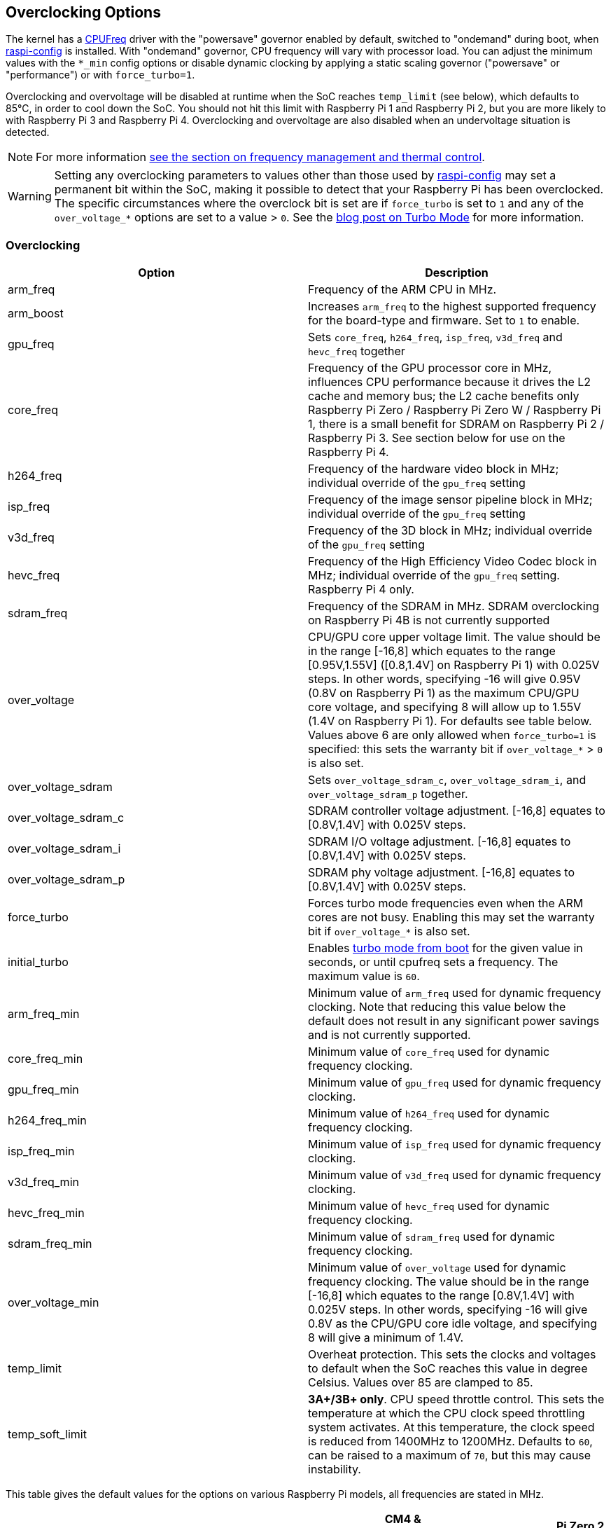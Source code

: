 == Overclocking Options

The kernel has a https://www.kernel.org/doc/html/latest/admin-guide/pm/cpufreq.html[CPUFreq] driver with the "powersave" governor enabled by default, switched to "ondemand" during boot, when xref:configuration.adoc#raspi-config[raspi-config] is installed. With "ondemand" governor, CPU frequency will vary with processor load. You can adjust the minimum values with the `*_min` config options or disable dynamic clocking by applying a static scaling governor ("powersave" or "performance") or with `force_turbo=1`.

Overclocking and overvoltage will be disabled at runtime when the SoC reaches `temp_limit` (see below), which defaults to 85°C, in order to cool down the SoC. You should not hit this limit with Raspberry Pi 1 and Raspberry Pi 2, but you are more likely to with Raspberry Pi 3 and Raspberry Pi 4. Overclocking and overvoltage are also disabled when an undervoltage situation is detected.

NOTE: For more information xref:raspberry-pi.adoc#frequency-management-and-thermal-control[see the section on frequency management and thermal control].

WARNING: Setting any overclocking parameters to values other than those used by xref:configuration.adoc#overclock[raspi-config] may set a permanent bit within the SoC, making it possible to detect that your Raspberry Pi has been overclocked. The specific circumstances where the overclock bit is set are if `force_turbo` is set to `1` and any of the `over_voltage_*` options are set to a value > `0`. See the https://www.raspberrypi.com/news/introducing-turbo-mode-up-to-50-more-performance-for-free/[blog post on Turbo Mode] for more information.

=== Overclocking

|===
| Option | Description

| arm_freq
| Frequency of the ARM CPU in MHz.

| arm_boost
| Increases `arm_freq` to the highest supported frequency for the board-type and firmware. Set to `1` to enable.

| gpu_freq
| Sets `core_freq`, `h264_freq`, `isp_freq`, `v3d_freq` and `hevc_freq` together

| core_freq
| Frequency of the GPU processor core in MHz, influences CPU performance because it drives the L2 cache and memory bus; the L2 cache benefits only Raspberry Pi Zero / Raspberry Pi Zero W / Raspberry Pi 1, there is a small benefit for SDRAM on Raspberry Pi 2 / Raspberry Pi 3. See section below for use on the Raspberry Pi 4.

| h264_freq
| Frequency of the hardware video block in MHz; individual override of the `gpu_freq` setting

| isp_freq
| Frequency of the image sensor pipeline block in MHz; individual override of the `gpu_freq` setting

| v3d_freq
| Frequency of the 3D block in MHz; individual override of the `gpu_freq` setting

| hevc_freq
| Frequency of the High Efficiency Video Codec block in MHz; individual override of the `gpu_freq` setting. Raspberry Pi 4 only.

| sdram_freq
| Frequency of the SDRAM in MHz. SDRAM overclocking on Raspberry Pi 4B is not currently supported

| over_voltage
| CPU/GPU core upper voltage limit. The value should be in the range [-16,8] which equates to the range [0.95V,1.55V] ([0.8,1.4V] on Raspberry Pi 1) with 0.025V steps. In other words, specifying -16 will give 0.95V (0.8V on Raspberry Pi 1) as the maximum CPU/GPU core voltage, and specifying 8 will allow up to 1.55V (1.4V on Raspberry Pi 1). For defaults see table below. Values above 6 are only allowed when `force_turbo=1` is specified: this sets the warranty bit if `over_voltage_*` > `0` is also set.

| over_voltage_sdram
| Sets `over_voltage_sdram_c`, `over_voltage_sdram_i`, and `over_voltage_sdram_p` together.

| over_voltage_sdram_c
| SDRAM controller voltage adjustment. [-16,8] equates to [0.8V,1.4V] with 0.025V steps.

| over_voltage_sdram_i
| SDRAM I/O voltage adjustment. [-16,8] equates to [0.8V,1.4V] with 0.025V steps.

| over_voltage_sdram_p
| SDRAM phy voltage adjustment. [-16,8] equates to [0.8V,1.4V] with 0.025V steps.

| force_turbo
| Forces turbo mode frequencies even when the ARM cores are not busy. Enabling this may set the warranty bit if `over_voltage_*` is also set.

| initial_turbo
| Enables https://forums.raspberrypi.com/viewtopic.php?f=29&t=6201&start=425#p180099[turbo mode from boot] for the given value in seconds, or until cpufreq sets a frequency. The maximum value is `60`.

| arm_freq_min
| Minimum value of `arm_freq` used for dynamic frequency clocking. Note that reducing this value below the default does not result in any significant power savings and is not currently supported.

| core_freq_min
| Minimum value of `core_freq` used for dynamic frequency clocking.

| gpu_freq_min
| Minimum value of `gpu_freq` used for dynamic frequency clocking.

| h264_freq_min
| Minimum value of `h264_freq` used for dynamic frequency clocking.

| isp_freq_min
| Minimum value of `isp_freq` used for dynamic frequency clocking.

| v3d_freq_min
| Minimum value of `v3d_freq` used for dynamic frequency clocking.

| hevc_freq_min
| Minimum value of `hevc_freq` used for dynamic frequency clocking.

| sdram_freq_min
| Minimum value of `sdram_freq` used for dynamic frequency clocking.

| over_voltage_min
| Minimum value of `over_voltage` used for dynamic frequency clocking. The value should be in the range [-16,8] which equates to the range [0.8V,1.4V] with 0.025V steps. In other words, specifying -16 will give 0.8V as the CPU/GPU core idle voltage, and specifying 8 will give a minimum of 1.4V.

| temp_limit
| Overheat protection. This sets the clocks and voltages to default when the SoC reaches this value in degree Celsius. Values over 85 are clamped to 85.

| temp_soft_limit
| *3A+/3B+ only*. CPU speed throttle control. This sets the temperature at which the CPU clock speed throttling system activates. At this temperature, the clock speed is reduced from 1400MHz to 1200MHz.  Defaults to `60`, can be raised to a maximum of `70`, but this may cause instability.
|===

This table gives the default values for the options on various Raspberry Pi models, all frequencies are stated in MHz.

[cols=",^,^,^,^,^,^,^,^,^"]
|===
| Option | Pi 0/W | Pi1 | Pi2 | Pi3 | Pi3A+/Pi3B+ | CM4 & Pi4B <= R1.3 | Pi4B R1.4 | Pi 400 | Pi Zero 2 W

| arm_freq
| 1000
| 700
| 900
| 1200
| 1400
| 1500
| 1500 or 1800 if arm_boost=1
| 1800
| 1000

| core_freq
| 400
| 250
| 250
| 400
| 400
| 500
| 500
| 500
| 400

| h264_freq
| 300
| 250
| 250
| 400
| 400
| 500
| 500
| 500
| 300

| isp_freq
| 300
| 250
| 250
| 400
| 400
| 500
| 500
| 500
| 300

| v3d_freq
| 300
| 250
| 250
| 400
| 400
| 500
| 500
| 500
| 300

| hevc_freq
| N/A
| N/A
| N/A
| N/A
| N/A
| 500
| 500
| 500
| N/A

| sdram_freq
| 450
| 400
| 450
| 450
| 500
| 3200
| 3200
| 3200
| 450

| arm_freq_min
| 700
| 700
| 600
| 600
| 600
| 600
| 600
| 600
| 600

| core_freq_min
| 250
| 250
| 250
| 250
| 250
| 200
| 200
| 200
| 250

| gpu_freq_min
| 250
| 250
| 250
| 250
| 250
| 250
| 250
| 250
| 250

| h264_freq_min
| 250
| 250
| 250
| 250
| 250
| 250
| 250
| 250
| 250

| isp_freq_min
| 250
| 250
| 250
| 250
| 250
| 250
| 250
| 250
| 250

| v3d_freq_min
| 250
| 250
| 250
| 250
| 250
| 250
| 250
| 250
| 250

| sdram_freq_min
| 400
| 400
| 400
| 400
| 400
| 3200
| 3200
| 3200
| 400
|===

This table gives defaults for options that are the same across all models.

[cols=",^"]
|===
| Option | Default

| initial_turbo
| 0 (seconds)

| temp_limit
| 85 (°C)

| over_voltage
| 0 (1.35V, 1.2V on Raspberry Pi 1)

| over_voltage_min
| 0 (1.2V)

| over_voltage_sdram
| 0 (1.2V)

| over_voltage_sdram_c
| 0 (1.2V)

| over_voltage_sdram_i
| 0 (1.2V)

| over_voltage_sdram_p
| 0 (1.2V)
|===

The firmware uses Adaptive Voltage Scaling (AVS) to determine the optimum CPU/GPU core voltage in the range defined by `over_voltage` and `over_voltage_min`.

[discrete]
===== Specific to Raspberry Pi 4, Raspberry Pi 400 and CM4

The minimum core frequency when the system is idle must be fast enough to support the highest pixel clock (ignoring blanking) of the display(s). Consequently, `core_freq` will be boosted above 500 MHz if the display mode is 4Kp60.

|===
| Display option | Max `core_freq`

| Default
| 500

| hdmi_enable_4kp60
| 550
|===

* Overclocking requires the latest firmware release.
* The latest firmware automatically scales up the voltage if the system is overclocked. Manually setting `over_voltage` disables automatic voltage scaling for overclocking.
* It is recommended when overclocking to use the individual frequency settings (`isp_freq`, `v3d_freq` etc) rather than `gpu_freq` because the maximum stable frequency will be different for ISP, V3D, HEVC etc.
* The SDRAM frequency is not configurable on Raspberry Pi 4.

==== `force_turbo`

By default (`force_turbo=0`) the "On Demand" CPU frequency driver will raise clocks to their maximum frequencies when the ARM cores are busy and will lower them to the minimum frequencies when the ARM cores are idle.

`force_turbo=1` overrides this behaviour and forces maximum frequencies even when the ARM cores are not busy.

==== `never_over_voltage`

Sets a bit in the OTP memory (one time programmable) that prevents the device from being overvoltaged. This is intended to lock the device down so the warranty bit cannot be set either inadvertently or maliciously by using an invalid overvoltage.

==== `disable_auto_turbo`

On Raspberry Pi 2 / Raspberry Pi 3, setting this flag will disable the GPU from moving into turbo mode, which it can do in particular load cases.

=== Clocks Relationship

The GPU core, CPU, SDRAM and GPU each have their own PLLs and https://forums.raspberrypi.com/viewtopic.php?f=29&t=6201&start=275#p168042[can have unrelated frequencies]. The h264, v3d and ISP blocks share a PLL.

To view the Raspberry Pi's current frequency in KHz, type: `cat /sys/devices/system/cpu/cpu0/cpufreq/scaling_cur_freq`. Divide the result by 1000 to find the value in MHz. Note that this frequency is the kernel _requested_ frequency, and it is possible that any throttling (for example at high temperatures) may mean the CPU is actually running more slowly than reported. An instantaneous measurement of the actual ARM CPU frequency can be retrieved using the vcgencmd `vcgencmd measure_clock arm`. This is displayed in Hertz.

=== Monitoring Core Temperature
[.whitepaper, title="Cooling a Raspberry Pi device", subtitle="", link=https://pip.raspberrypi.com/categories/685-whitepapers-app-notes/documents/RP-003608-WP/Cooling-a-Raspberry-Pi-device.pdf]
****
This whitepaper goes through the reasons why your Raspberry Pi may get hot and why you might want to cool it back down, and gives various options on achieving that cooling process.

This whitepaper assumes that the Raspberry Pi is running the Raspberry Pi operating system (OS), and is fully up to date with the latest firmware and kernels.
****

To view the Raspberry Pi's temperature, type `cat /sys/class/thermal/thermal_zone0/temp`. Divide the result by 1000 to find the value in degrees Celsius. Alternatively, there is a vcgencmd, `vcgencmd measure_temp` that interrogates the GPU directly for its temperature.

Whilst hitting the temperature limit is not harmful to the SoC, it will cause CPU throttling. A heatsink can help to control the core temperature and therefore performance. This is especially useful if the Raspberry Pi is running inside a case. Airflow over the heatsink will make cooling more efficient.

With firmware from 12th September 2016 or later, when the core temperature is between 80'C and 85'C, a warning icon showing a red half-filled thermometer will be displayed, and the ARM cores will be throttled back. If the temperature exceeds 85'C, an icon showing a fully-filled thermometer will be displayed, and both the ARM cores and the GPU will be throttled back.

For the Raspberry Pi 3 Model B+, the PCB technology has been changed to provide better heat dissipation and increased thermal mass. In addition, a soft temperature limit has been introduced, with the goal of maximising the time for which a device can "sprint" before reaching the hard limit at 85°C. When the soft limit is reached, the clock speed is reduced from 1.4GHz to 1.2GHz, and the operating voltage is reduced slightly. This reduces the rate of temperature increase: we trade a short period at 1.4GHz for a longer period at 1.2GHz. By default, the soft limit is 60°C, and this can be changed via the `temp_soft_limit` setting in config.txt.

=== Monitoring Voltage

It is essential to keep the supply voltage above 4.8V for reliable performance. Note that the voltage from some USB chargers/power supplies can fall as low as 4.2V. This is because they are usually designed to charge a 3.7V LiPo battery, not to supply 5V to a computer.

To monitor the Raspberry Pi's PSU voltage, you will need to use a multimeter to measure between the VCC and GND pins on the GPIO. More information is available in xref:raspberry-pi.adoc#power-supply[power].

If the voltage drops below 4.63V (+-5%), recent versions of the firmware will show a yellow lightning bolt symbol on the display to indicate a lack of power, and a message indicating the low voltage state will be added to the kernel log.

=== Overclocking Problems

Most overclocking issues show up immediately with a failure to boot. If this occurs, hold down the `shift` key during the next boot. This will temporarily disable all overclocking, allowing you to boot successfully and then edit your settings.
